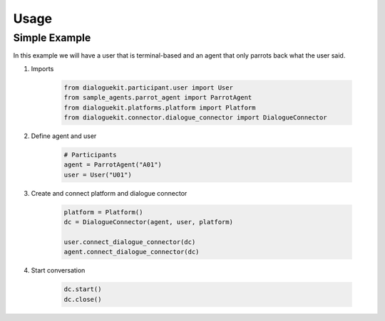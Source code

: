 Usage
=====

Simple Example
--------------

In this example we will have a user that is terminal-based and an agent that
only parrots back what the user said.

1. Imports

    .. code-block:: python

        from dialoguekit.participant.user import User
        from sample_agents.parrot_agent import ParrotAgent
        from dialoguekit.platforms.platform import Platform
        from dialoguekit.connector.dialogue_connector import DialogueConnector

2. Define agent and user

    .. code-block:: python

        # Participants
        agent = ParrotAgent("A01")
        user = User("U01")

3. Create and connect platform and dialogue connector
    
    .. code-block:: python

        platform = Platform()
        dc = DialogueConnector(agent, user, platform)

        user.connect_dialogue_connector(dc)
        agent.connect_dialogue_connector(dc)


4. Start conversation

    .. code-block:: python

        dc.start()
        dc.close()
